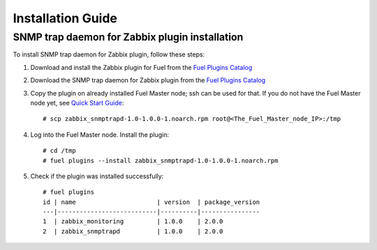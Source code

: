 ==================
Installation Guide
==================

SNMP trap daemon for Zabbix plugin installation
===============================================

To install SNMP trap daemon for Zabbix plugin, follow these steps:

1. Download and install the Zabbix plugin for Fuel from the
   `Fuel Plugins Catalog <https://www.mirantis.com/products/
   openstack-drivers-and-plugins/fuel-plugins/>`_
2. Download the SNMP trap daemon for Zabbix plugin from the
   `Fuel Plugins Catalog <https://www.mirantis.com/products/
   openstack-drivers-and-plugins/fuel-plugins/>`_
3. Copy the plugin on already installed Fuel Master node; ssh can be used for
   that. If you do not have the Fuel Master node yet, see `Quick Start Guide
   <https://software.mirantis.com/quick-start/>`_::

    # scp zabbix_snmptrapd-1.0-1.0.0-1.noarch.rpm root@<The_Fuel_Master_node_IP>:/tmp

4. Log into the Fuel Master node. Install the plugin::

    # cd /tmp
    # fuel plugins --install zabbix_snmptrapd-1.0-1.0.0-1.noarch.rpm

5. Check if the plugin was installed successfully::

    # fuel plugins
    id | name                      | version  | package_version
    ---|---------------------------|----------|----------------
    1  | zabbix_monitoring         | 1.0.0    | 2.0.0
    2  | zabbix_snmptrapd          | 1.0.0    | 2.0.0

